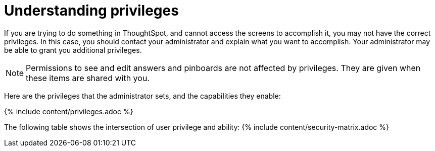 = Understanding privileges
:last_updated: 07/31/2019
:permalink: /:collection/:path.html
:sidebar: mydoc_sidebar
:summary: The things you can do in ThoughtSpot are determined by the privileges you have. Privileges are granted through group membership.

If you are trying to do something in ThoughtSpot, and cannot access the screens to accomplish it, you may not have the correct privileges.
In this case, you should contact your administrator and explain what you want to accomplish.
Your administrator may be able to grant you additional privileges.

NOTE: Permissions to see and edit answers and pinboards are not affected by privileges.
They are given when these items are shared with you.

Here are the privileges that the administrator sets, and the capabilities they enable:

{% include content/privileges.adoc %}

The following table shows the intersection of user privilege and ability: {% include content/security-matrix.adoc %}
